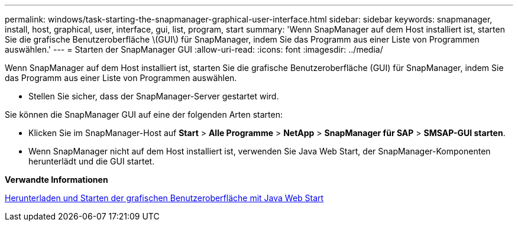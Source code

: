 ---
permalink: windows/task-starting-the-snapmanager-graphical-user-interface.html 
sidebar: sidebar 
keywords: snapmanager, install, host, graphical, user, interface, gui, list, program, start 
summary: 'Wenn SnapManager auf dem Host installiert ist, starten Sie die grafische Benutzeroberfläche \(GUI\) für SnapManager, indem Sie das Programm aus einer Liste von Programmen auswählen.' 
---
= Starten der SnapManager GUI
:allow-uri-read: 
:icons: font
:imagesdir: ../media/


[role="lead"]
Wenn SnapManager auf dem Host installiert ist, starten Sie die grafische Benutzeroberfläche (GUI) für SnapManager, indem Sie das Programm aus einer Liste von Programmen auswählen.

* Stellen Sie sicher, dass der SnapManager-Server gestartet wird.


Sie können die SnapManager GUI auf eine der folgenden Arten starten:

* Klicken Sie im SnapManager-Host auf *Start* > *Alle Programme* > *NetApp* > *SnapManager für SAP* > *SMSAP-GUI starten*.
* Wenn SnapManager nicht auf dem Host installiert ist, verwenden Sie Java Web Start, der SnapManager-Komponenten herunterlädt und die GUI startet.


*Verwandte Informationen*

xref:task-downloading-and-starting-the-graphical-user-interface-using-java-web-start-windows.adoc[Herunterladen und Starten der grafischen Benutzeroberfläche mit Java Web Start]
